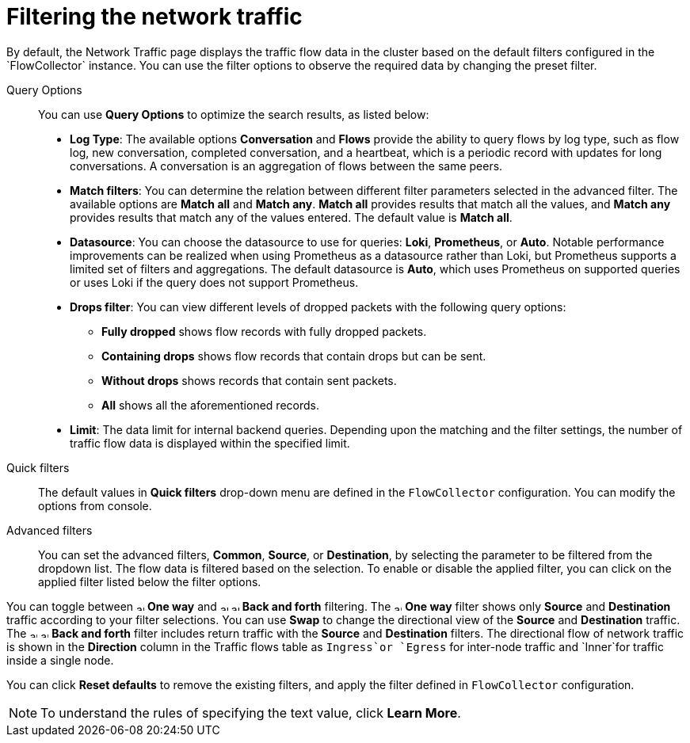 // Module included in the following assemblies:
//
// network_observability/observing-network-traffic.adoc

:_mod-docs-content-type: REFERENCE
[id="network-observability-quickfilter_{context}"]
= Filtering the network traffic
By default, the Network Traffic page displays the traffic flow data in the cluster based on the default filters configured in the `FlowCollector` instance. You can use the filter options to observe the required data by changing the preset filter.

Query Options::
You can use *Query Options* to optimize the search results, as listed below:

** *Log Type*: The available options *Conversation* and *Flows* provide the ability to query flows by log type, such as flow log, new conversation, completed conversation, and a heartbeat, which is a periodic record with updates for long conversations. A conversation is an aggregation of flows between the same peers.
** *Match filters*: You can determine the relation between different filter parameters selected in the advanced filter. The available options are *Match all* and *Match any*. *Match all*  provides results that match all the values, and *Match any* provides results that match any of the values entered. The default value is *Match all*.
** *Datasource*: You can choose the datasource to use for queries: *Loki*, *Prometheus*, or *Auto*. Notable performance improvements can be realized when using Prometheus as a datasource rather than Loki, but Prometheus supports a limited set of filters and aggregations. The default datasource is *Auto*, which uses Prometheus on supported queries or uses Loki if the query does not support Prometheus.
** *Drops filter*: You can view different levels of dropped packets with the following query options:
*** *Fully dropped* shows flow records with fully dropped packets.
*** *Containing drops* shows flow records that contain drops but can be sent.
*** *Without drops* shows records that contain sent packets.
*** *All* shows all the aforementioned records.

** *Limit*: The data limit for internal backend queries. Depending upon the matching and the filter settings, the number of traffic flow data is displayed within the specified limit.

Quick filters::
The default values in *Quick filters* drop-down menu are defined in the `FlowCollector` configuration. You can modify the options from console.

Advanced filters::
You can set the advanced filters, *Common*, *Source*, or *Destination*, by selecting the parameter to be filtered from the dropdown list. The flow data is filtered based on the selection. To enable or disable the applied filter, you can click on the applied filter listed below the filter options.

You can toggle between image:arrow-up-long-solid.png[,10] *One way* and image:arrow-up-long-solid.png[,10] image:arrow-down-long-solid.png[,10] *Back and forth* filtering. The image:arrow-up-long-solid.png[,10] *One way* filter shows only *Source* and *Destination* traffic according to your filter selections. You can use *Swap* to change the directional view of the *Source* and *Destination* traffic. The image:arrow-up-long-solid.png[,10] image:arrow-down-long-solid.png[,10] *Back and forth* filter includes return traffic with the *Source* and *Destination* filters. The directional flow of network traffic is shown in the *Direction* column in the Traffic flows table as `Ingress`or `Egress` for inter-node traffic and `Inner`for traffic inside a single node.

You can click *Reset defaults* to remove the existing filters, and apply the filter defined in `FlowCollector` configuration.

[NOTE]
====
To understand the rules of specifying the text value, click *Learn More*.
====
